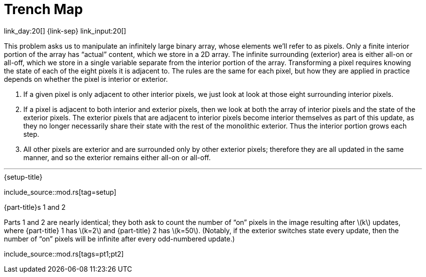 = Trench Map

link_day:20[] {link-sep} link_input:20[]

This problem asks us to manipulate an infinitely large binary array, whose elements we'll refer to as pixels.
Only a finite interior portion of the array has “actual” content, which we store in a 2D array.
The infinite surrounding (exterior) area is either all-on or all-off, which we store in a single variable separate from the interior portion of the array.
Transforming a pixel requires knowing the state of each of the eight pixels it is adjacent to.
The rules are the same for each pixel, but how they are applied in practice depends on whether the pixel is interior or exterior.

. If a given pixel is only adjacent to other interior pixels, we just look at look at those eight surrounding interior pixels.
. If a pixel is adjacent to both interior and exterior pixels, then we look at both the array of interior pixels and the state of the exterior pixels.
The exterior pixels that are adjacent to interior pixels become interior themselves as part of this update, as they no longer necessarily share their state with the rest of the monolithic exterior.
Thus the interior portion grows each step.
. All other pixels are exterior and are surrounded only by other exterior pixels; therefore they are all updated in the same manner, and so the exterior remains either all-on or all-off.

***

.{setup-title}
--
include_source::mod.rs[tag=setup]
--

.{part-title}s 1 and 2
Parts 1 and 2 are nearly identical; they both ask to count the number of “on” pixels in the image resulting after \(k\) updates, where {part-title} 1 has \(k=2\) and {part-title} 2 has \(k=50\).
(Notably, if the exterior switches state every update, then the number of “on” pixels will be infinite after every odd-numbered update.)

include_source::mod.rs[tags=pt1;pt2]

